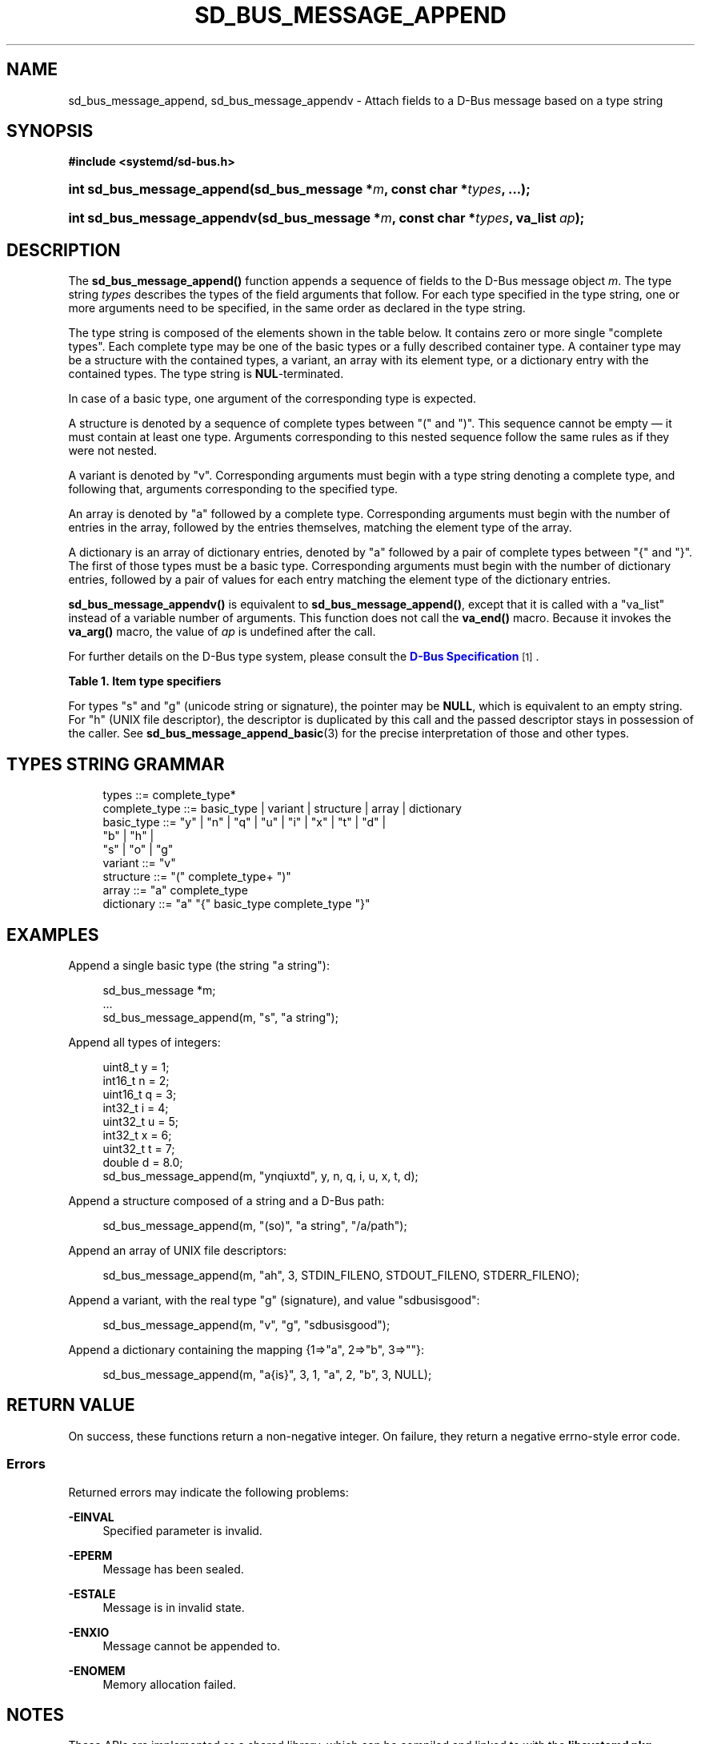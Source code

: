 '\" t
.TH "SD_BUS_MESSAGE_APPEND" "3" "" "systemd 248" "sd_bus_message_append"
.\" -----------------------------------------------------------------
.\" * Define some portability stuff
.\" -----------------------------------------------------------------
.\" ~~~~~~~~~~~~~~~~~~~~~~~~~~~~~~~~~~~~~~~~~~~~~~~~~~~~~~~~~~~~~~~~~
.\" http://bugs.debian.org/507673
.\" http://lists.gnu.org/archive/html/groff/2009-02/msg00013.html
.\" ~~~~~~~~~~~~~~~~~~~~~~~~~~~~~~~~~~~~~~~~~~~~~~~~~~~~~~~~~~~~~~~~~
.ie \n(.g .ds Aq \(aq
.el       .ds Aq '
.\" -----------------------------------------------------------------
.\" * set default formatting
.\" -----------------------------------------------------------------
.\" disable hyphenation
.nh
.\" disable justification (adjust text to left margin only)
.ad l
.\" -----------------------------------------------------------------
.\" * MAIN CONTENT STARTS HERE *
.\" -----------------------------------------------------------------
.SH "NAME"
sd_bus_message_append, sd_bus_message_appendv \- Attach fields to a D\-Bus message based on a type string
.SH "SYNOPSIS"
.sp
.ft B
.nf
#include <systemd/sd\-bus\&.h>
.fi
.ft
.HP \w'int\ sd_bus_message_append('u
.BI "int sd_bus_message_append(sd_bus_message\ *" "m" ", const\ char\ *" "types" ", \&...);"
.HP \w'int\ sd_bus_message_appendv('u
.BI "int sd_bus_message_appendv(sd_bus_message\ *" "m" ", const\ char\ *" "types" ", va_list\ " "ap" ");"
.SH "DESCRIPTION"
.PP
The
\fBsd_bus_message_append()\fR
function appends a sequence of fields to the D\-Bus message object
\fIm\fR\&. The type string
\fItypes\fR
describes the types of the field arguments that follow\&. For each type specified in the type string, one or more arguments need to be specified, in the same order as declared in the type string\&.
.PP
The type string is composed of the elements shown in the table below\&. It contains zero or more single "complete types"\&. Each complete type may be one of the basic types or a fully described container type\&. A container type may be a structure with the contained types, a variant, an array with its element type, or a dictionary entry with the contained types\&. The type string is
\fBNUL\fR\-terminated\&.
.PP
In case of a basic type, one argument of the corresponding type is expected\&.
.PP
A structure is denoted by a sequence of complete types between
"("
and
")"\&. This sequence cannot be empty \(em it must contain at least one type\&. Arguments corresponding to this nested sequence follow the same rules as if they were not nested\&.
.PP
A variant is denoted by
"v"\&. Corresponding arguments must begin with a type string denoting a complete type, and following that, arguments corresponding to the specified type\&.
.PP
An array is denoted by
"a"
followed by a complete type\&. Corresponding arguments must begin with the number of entries in the array, followed by the entries themselves, matching the element type of the array\&.
.PP
A dictionary is an array of dictionary entries, denoted by
"a"
followed by a pair of complete types between
"{"
and
"}"\&. The first of those types must be a basic type\&. Corresponding arguments must begin with the number of dictionary entries, followed by a pair of values for each entry matching the element type of the dictionary entries\&.
.PP
\fBsd_bus_message_appendv()\fR
is equivalent to
\fBsd_bus_message_append()\fR, except that it is called with a
"va_list"
instead of a variable number of arguments\&. This function does not call the
\fBva_end()\fR
macro\&. Because it invokes the
\fBva_arg()\fR
macro, the value of
\fIap\fR
is undefined after the call\&.
.PP
For further details on the D\-Bus type system, please consult the
\m[blue]\fBD\-Bus Specification\fR\m[]\&\s-2\u[1]\d\s+2\&.
.sp
.it 1 an-trap
.nr an-no-space-flag 1
.nr an-break-flag 1
.br
.B Table\ \&1.\ \&Item type specifiers
.TS
allbox tab(:);
lB lB lB lB lB.
T{
Specifier
T}:T{
Constant
T}:T{
Description
T}:T{
Size
T}:T{
Expected C Type
T}
.T&
l l l l l
l l l l l
l l l l l
l l l l l
l l l l l
l l l l l
l l l l l
l l l l l
l l l l l
l l l l l
l l l l l
l l l l l
l l l l l
l l l l l
l l l l l
l l l l l
l l l ^ ^
l l l l l
l l l ^ ^.
T{
"y"
T}:T{
\fBSD_BUS_TYPE_BYTE\fR
T}:T{
unsigned integer
T}:T{
1 byte
T}:T{
uint8_t
T}
T{
"b"
T}:T{
\fBSD_BUS_TYPE_BOOLEAN\fR
T}:T{
boolean
T}:T{
4 bytes
T}:T{
int
T}
T{
"n"
T}:T{
\fBSD_BUS_TYPE_INT16\fR
T}:T{
signed integer
T}:T{
2 bytes
T}:T{
int16_t
T}
T{
"q"
T}:T{
\fBSD_BUS_TYPE_UINT16\fR
T}:T{
unsigned integer
T}:T{
2 bytes
T}:T{
uint16_t
T}
T{
"i"
T}:T{
\fBSD_BUS_TYPE_INT32\fR
T}:T{
signed integer
T}:T{
4 bytes
T}:T{
int32_t
T}
T{
"u"
T}:T{
\fBSD_BUS_TYPE_UINT32\fR
T}:T{
unsigned integer
T}:T{
4 bytes
T}:T{
uint32_t
T}
T{
"x"
T}:T{
\fBSD_BUS_TYPE_INT64\fR
T}:T{
signed integer
T}:T{
8 bytes
T}:T{
int64_t
T}
T{
"t"
T}:T{
\fBSD_BUS_TYPE_UINT64\fR
T}:T{
unsigned integer
T}:T{
8 bytes
T}:T{
uint64_t
T}
T{
"d"
T}:T{
\fBSD_BUS_TYPE_DOUBLE\fR
T}:T{
floating\-point
T}:T{
8 bytes
T}:T{
double
T}
T{
"s"
T}:T{
\fBSD_BUS_TYPE_STRING\fR
T}:T{
Unicode string
T}:T{
variable
T}:T{
char[]
T}
T{
"o"
T}:T{
\fBSD_BUS_TYPE_OBJECT_PATH\fR
T}:T{
object path
T}:T{
variable
T}:T{
char[]
T}
T{
"g"
T}:T{
\fBSD_BUS_TYPE_SIGNATURE\fR
T}:T{
signature
T}:T{
variable
T}:T{
char[]
T}
T{
"h"
T}:T{
\fBSD_BUS_TYPE_UNIX_FD\fR
T}:T{
UNIX file descriptor
T}:T{
4 bytes
T}:T{
int
T}
T{
"a"
T}:T{
\fBSD_BUS_TYPE_ARRAY\fR
T}:T{
array
T}:T{
determined by array type and size
T}:T{
int, followed by array contents
T}
T{
"v"
T}:T{
\fBSD_BUS_TYPE_VARIANT\fR
T}:T{
variant
T}:T{
determined by the type argument
T}:T{
signature string, followed by variant contents
T}
T{
"("
T}:T{
\fBSD_BUS_TYPE_STRUCT_BEGIN\fR
T}:T{
array start
T}:T{
determined by the nested types
T}:T{
structure contents
T}
T{
")"
T}:T{
\fBSD_BUS_TYPE_STRUCT_END\fR
T}:T{
array end
T}::
T{
"{"
T}:T{
\fBSD_BUS_TYPE_DICT_ENTRY_BEGIN\fR
T}:T{
dictionary entry start
T}:T{
determined by the nested types
T}:T{
dictionary contents
T}
T{
"}"
T}:T{
\fBSD_BUS_TYPE_DICT_ENTRY_END\fR
T}:T{
dictionary entry end
T}::
.TE
.sp 1
.PP
For types
"s"
and
"g"
(unicode string or signature), the pointer may be
\fBNULL\fR, which is equivalent to an empty string\&. For
"h"
(UNIX file descriptor), the descriptor is duplicated by this call and the passed descriptor stays in possession of the caller\&. See
\fBsd_bus_message_append_basic\fR(3)
for the precise interpretation of those and other types\&.
.SH "TYPES STRING GRAMMAR"
.sp
.if n \{\
.RS 4
.\}
.nf
types ::= complete_type*
complete_type ::= basic_type | variant | structure | array | dictionary
basic_type ::= "y" | "n" | "q" | "u" | "i" | "x" | "t" | "d" |
               "b" | "h" |
               "s" | "o" | "g"
variant ::= "v"
structure ::= "(" complete_type+ ")"
array ::= "a" complete_type
dictionary ::= "a" "{" basic_type complete_type "}"
.fi
.if n \{\
.RE
.\}
.SH "EXAMPLES"
.PP
Append a single basic type (the string
"a string"):
.sp
.if n \{\
.RS 4
.\}
.nf
sd_bus_message *m;
\&...
sd_bus_message_append(m, "s", "a string");
.fi
.if n \{\
.RE
.\}
.PP
Append all types of integers:
.sp
.if n \{\
.RS 4
.\}
.nf
uint8_t y = 1;
int16_t n = 2;
uint16_t q = 3;
int32_t i = 4;
uint32_t u = 5;
int32_t x = 6;
uint32_t t = 7;
double d = 8\&.0;
sd_bus_message_append(m, "ynqiuxtd", y, n, q, i, u, x, t, d);
.fi
.if n \{\
.RE
.\}
.PP
Append a structure composed of a string and a D\-Bus path:
.sp
.if n \{\
.RS 4
.\}
.nf
sd_bus_message_append(m, "(so)", "a string", "/a/path");
    
.fi
.if n \{\
.RE
.\}
.PP
Append an array of UNIX file descriptors:
.sp
.if n \{\
.RS 4
.\}
.nf
sd_bus_message_append(m, "ah", 3, STDIN_FILENO, STDOUT_FILENO, STDERR_FILENO);
    
.fi
.if n \{\
.RE
.\}
.PP
Append a variant, with the real type "g" (signature), and value "sdbusisgood":
.sp
.if n \{\
.RS 4
.\}
.nf
sd_bus_message_append(m, "v", "g", "sdbusisgood");
.fi
.if n \{\
.RE
.\}
.PP
Append a dictionary containing the mapping {1=>"a", 2=>"b", 3=>""}:
.sp
.if n \{\
.RS 4
.\}
.nf
sd_bus_message_append(m, "a{is}", 3, 1, "a", 2, "b", 3, NULL);
     
.fi
.if n \{\
.RE
.\}
.SH "RETURN VALUE"
.PP
On success, these functions return a non\-negative integer\&. On failure, they return a negative errno\-style error code\&.
.SS "Errors"
.PP
Returned errors may indicate the following problems:
.PP
\fB\-EINVAL\fR
.RS 4
Specified parameter is invalid\&.
.RE
.PP
\fB\-EPERM\fR
.RS 4
Message has been sealed\&.
.RE
.PP
\fB\-ESTALE\fR
.RS 4
Message is in invalid state\&.
.RE
.PP
\fB\-ENXIO\fR
.RS 4
Message cannot be appended to\&.
.RE
.PP
\fB\-ENOMEM\fR
.RS 4
Memory allocation failed\&.
.RE
.SH "NOTES"
.PP
These APIs are implemented as a shared library, which can be compiled and linked to with the
\fBlibsystemd\fR\ \&\fBpkg-config\fR(1)
file\&.
.SH "SEE ALSO"
.PP
\fBsystemd\fR(1),
\fBsd-bus\fR(3),
\fBsd_bus_message_append_basic\fR(3),
\fBsd_bus_message_append_array\fR(3),
\fBsd_bus_message_open_container\fR(3)
.SH "NOTES"
.IP " 1." 4
D-Bus Specification
.RS 4
\%http://dbus.freedesktop.org/doc/dbus-specification.html#type-system
.RE
